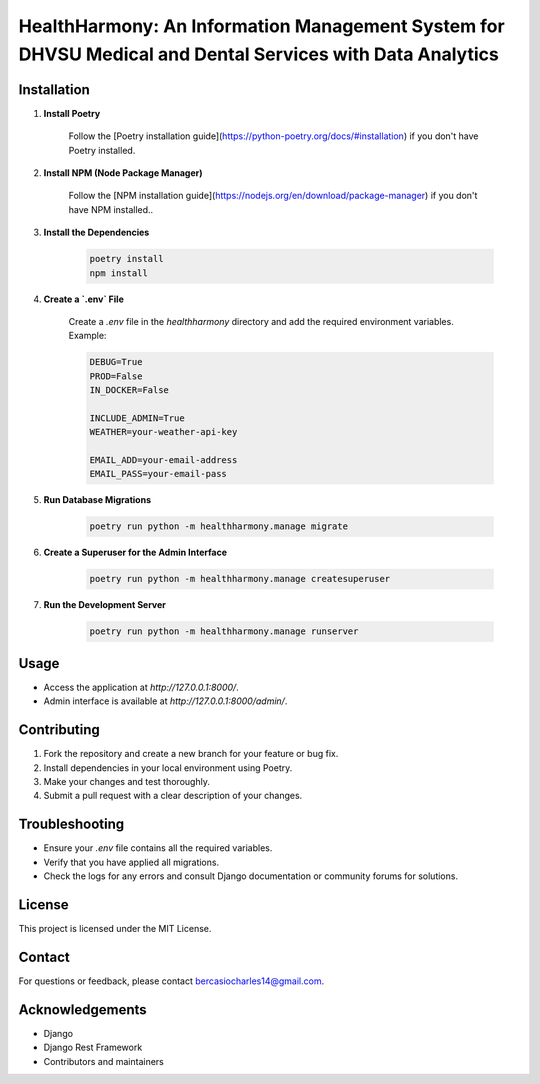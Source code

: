 HealthHarmony: An Information Management System for DHVSU Medical and Dental Services with Data Analytics
=======================================================================================================

Installation
-------------
1. **Install Poetry**

    Follow the [Poetry installation guide](https://python-poetry.org/docs/#installation) if you don't have Poetry installed.

2. **Install NPM (Node Package Manager)**

    Follow the [NPM installation guide](https://nodejs.org/en/download/package-manager) if you don't have NPM installed..
3. **Install the Dependencies**

    .. code-block:: bash

        poetry install
        npm install

4. **Create a `.env` File**

    Create a `.env` file in the `healthharmony` directory and add the required environment variables. Example:

    .. code-block:: .env

        DEBUG=True
        PROD=False
        IN_DOCKER=False

        INCLUDE_ADMIN=True
        WEATHER=your-weather-api-key

        EMAIL_ADD=your-email-address
        EMAIL_PASS=your-email-pass

5. **Run Database Migrations**

    .. code-block:: bash

        poetry run python -m healthharmony.manage migrate

6. **Create a Superuser for the Admin Interface**

    .. code-block:: bash

        poetry run python -m healthharmony.manage createsuperuser

7. **Run the Development Server**

    .. code-block:: bash

        poetry run python -m healthharmony.manage runserver


Usage
------
- Access the application at `http://127.0.0.1:8000/`.
- Admin interface is available at `http://127.0.0.1:8000/admin/`.

Contributing
-------------
1. Fork the repository and create a new branch for your feature or bug fix.
2. Install dependencies in your local environment using Poetry.
3. Make your changes and test thoroughly.
4. Submit a pull request with a clear description of your changes.


Troubleshooting
----------------
- Ensure your `.env` file contains all the required variables.
- Verify that you have applied all migrations.
- Check the logs for any errors and consult Django documentation or community forums for solutions.

License
--------
This project is licensed under the MIT License.

Contact
--------
For questions or feedback, please contact `bercasiocharles14@gmail.com`_.

Acknowledgements
----------------
- Django
- Django Rest Framework
- Contributors and maintainers

.. _bercasiocharles14@gmail.com: mailto:bercasiocharles14@gmail.com
